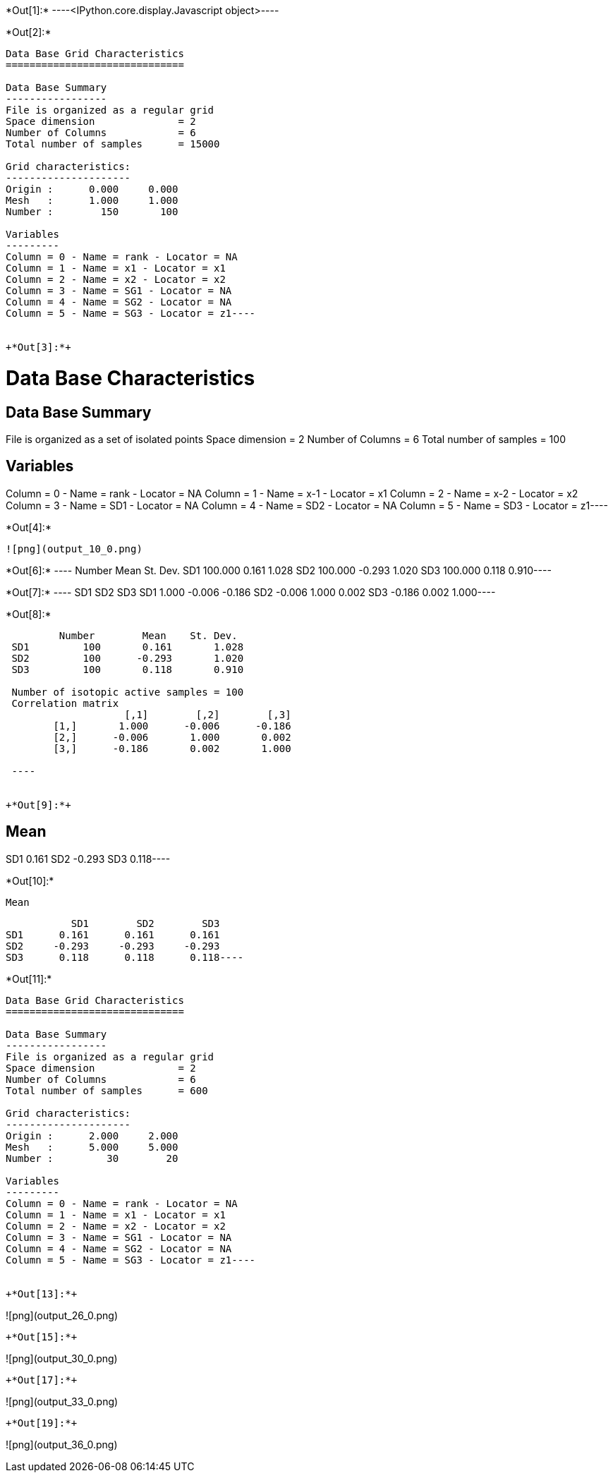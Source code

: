 +*Out[1]:*+
----<IPython.core.display.Javascript object>----


+*Out[2]:*+
----
Data Base Grid Characteristics
==============================

Data Base Summary
-----------------
File is organized as a regular grid
Space dimension              = 2
Number of Columns            = 6
Total number of samples      = 15000

Grid characteristics:
---------------------
Origin :      0.000     0.000
Mesh   :      1.000     1.000
Number :        150       100

Variables
---------
Column = 0 - Name = rank - Locator = NA
Column = 1 - Name = x1 - Locator = x1
Column = 2 - Name = x2 - Locator = x2
Column = 3 - Name = SG1 - Locator = NA
Column = 4 - Name = SG2 - Locator = NA
Column = 5 - Name = SG3 - Locator = z1----


+*Out[3]:*+
----
Data Base Characteristics
=========================

Data Base Summary
-----------------
File is organized as a set of isolated points
Space dimension              = 2
Number of Columns            = 6
Total number of samples      = 100

Variables
---------
Column = 0 - Name = rank - Locator = NA
Column = 1 - Name = x-1 - Locator = x1
Column = 2 - Name = x-2 - Locator = x2
Column = 3 - Name = SD1 - Locator = NA
Column = 4 - Name = SD2 - Locator = NA
Column = 5 - Name = SD3 - Locator = z1----


+*Out[4]:*+
----
![png](output_10_0.png)
----


+*Out[6]:*+
----        Number       Mean   St. Dev.
SD1    100.000      0.161      1.028
SD2    100.000     -0.293      1.020
SD3    100.000      0.118      0.910----


+*Out[7]:*+
----           SD1        SD2        SD3
SD1      1.000     -0.006     -0.186
SD2     -0.006      1.000      0.002
SD3     -0.186      0.002      1.000----


+*Out[8]:*+
----
         Number        Mean    St. Dev. 
 SD1         100       0.161       1.028 
 SD2         100      -0.293       1.020 
 SD3         100       0.118       0.910 
 
 Number of isotopic active samples = 100
 Correlation matrix
                    [,1]        [,2]        [,3] 
        [1,]       1.000      -0.006      -0.186 
        [2,]      -0.006       1.000       0.002 
        [3,]      -0.186       0.002       1.000 
 
 ----


+*Out[9]:*+
----
Mean
----
SD1      0.161
SD2     -0.293
SD3      0.118----


+*Out[10]:*+
----
Mean
----
           SD1        SD2        SD3
SD1      0.161      0.161      0.161
SD2     -0.293     -0.293     -0.293
SD3      0.118      0.118      0.118----


+*Out[11]:*+
----
Data Base Grid Characteristics
==============================

Data Base Summary
-----------------
File is organized as a regular grid
Space dimension              = 2
Number of Columns            = 6
Total number of samples      = 600

Grid characteristics:
---------------------
Origin :      2.000     2.000
Mesh   :      5.000     5.000
Number :         30        20

Variables
---------
Column = 0 - Name = rank - Locator = NA
Column = 1 - Name = x1 - Locator = x1
Column = 2 - Name = x2 - Locator = x2
Column = 3 - Name = SG1 - Locator = NA
Column = 4 - Name = SG2 - Locator = NA
Column = 5 - Name = SG3 - Locator = z1----


+*Out[13]:*+
----
![png](output_26_0.png)
----


+*Out[15]:*+
----
![png](output_30_0.png)
----


+*Out[17]:*+
----
![png](output_33_0.png)
----


+*Out[19]:*+
----
![png](output_36_0.png)
----

